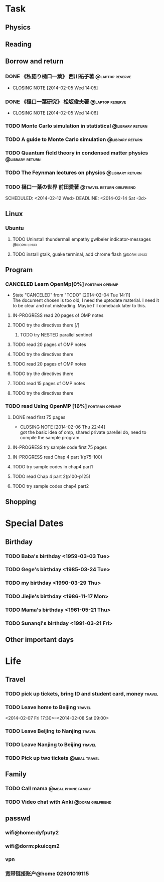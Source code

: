* Task
** Physics
** Reading
** Borrow and return
*** DONE 《私語り樋口一葉》 西川祐子著			    :@laptop:reserve:
    CLOSED: [2014-02-05 Wed 14:05] DEADLINE: <2014-02-09 Sun -3d> SCHEDULED: <2014-02-07 Fri>
    - CLOSING NOTE [2014-02-05 Wed 14:05]
*** DONE 《樋口一葉研究》 松坂俊夫著			    :@laptop:reserve:
    CLOSED: [2014-02-05 Wed 14:06] SCHEDULED: <2014-02-07 Fri> DEADLINE: <2014-02-09 Sun -3d>
    - CLOSING NOTE [2014-02-05 Wed 14:06]
*** TODO Monte Carlo simulation in statistical		    :@library:return:
    DEADLINE: <2014-02-22 Sat -3d> SCHEDULED: <2014-02-19 Wed>
    :PROPERTIES:
    :SN: O414.2/B511.4
    :TITLE: Monte Carlo simulation in statistical physics : an introduction
    :AUTHOR: Binder, K. (Kurt), 1944- 
    :END:
*** TODO A guide to Monte Carlo simulation		    :@library:return:
    DEADLINE: <2014-02-22 Sat -3d> SCHEDULED: <2014-02-19 Wed>
    :PROPERTIES:
    :AUTHOR:Landau, David P.
    :SN:O414.2/L231
    :TITLE:A guide to Monte Carlo simulation in statistical physics
    :END:
*** TODO Quantum field theory in condensed matter physics   :@library:return:
    DEADLINE: <2014-02-22 Sat -3d> SCHEDULED: <2014-02-19 Wed>
    :PROPERTIES:
    :AUTHOR:Feymann
    :SN:O4/F438/2004(v.3)
    :END:
*** TODO The Feynman lectures on physics		    :@library:return:
    DEADLINE: <2014-02-22 Sat -3d> SCHEDULED: <2014-02-19 Wed>
    :PROPERTIES:
    :SN:       O4/F438/2004(v.3)
    :AUTHOR:   Feymann
    :END:
*** TODO 樋口一葉の世界 前田愛著		  :@travel:return:girlfriend:
    SCHEDULED: <2014-02-12 Wed> DEADLINE: <2014-02-14 Sat -3d> 
    :PROPERTIES:
    :SN: I313.064/15/J
    :END:
** Linux
*** Ubuntu
**** TODO Uninstall thundermail empathy gwlbeler indicator-messages :@dorm:linux:
**** TODO install gtalk, guake terminal, add chrome flash 	:@dorm:linux:
** Program
*** CANCELED Learn OpenMp[0%]				     :fortran:openmp:
    CLOSED: [2014-02-04 Tue 14:11] DEADLINE: <2014-02-07 Fri -3d>
    - State "CANCELED"   from "TODO"       [2014-02-04 Tue 14:11] \\
      The document chosen is too old, I need the uptodate material. I need it to be 
      clear and not misleading. Maybe I'll comeback later to this.
**** IN-PROGRESS read 20 pages of OMP notes
**** TODO try the directives there [/]
***** TODO try NESTED parallel sentinel
**** TODO read 20 pages of OMP notes
**** TODO try the directives there
**** TODO read 20 pages of OMP notes
**** TODO try the directives there
**** TODO read 15 pages of OMP notes
**** TODO try the directives there
*** TODO read Using OpenMP	[16%]			     :fortran:openmp:
**** DONE read first 75 pages
     CLOSED: [2014-02-06 Thu 22:44]
     - CLOSING NOTE [2014-02-06 Thu 22:44] \\
       got the basic idea of omp, shared private parellel do, need to compile the 
       sample program
**** IN-PROGRESS try sample code first 75 pages
**** IN-PROGRESS read Chap 4 part 1(p75-100)
**** TODO try sample codes in chap4 part1
**** TODO read Chap 4 part 2(p100-p125)
**** TODO try sample codes chap4 part2
** Shopping
* Special Dates
** Birthday
*** TODO Baba's birthday <1959-03-03 Tue>
*** TODO Gege's birthday <1985-03-24 Tue>
    SCHEDULED: <2014-03-24 Mon +1y>
*** TODO my birthday <1990-03-29 Thu>
    SCHEDULED: <2014-03-29 Sat +1y>
*** TODO Jiejie's birthday <1986-11-17 Mon>
    SCHEDULED: <2014-11-17 Mon +1y>
*** TODO Mama's birthday <1961-05-21 Thu>
    SCHEDULED: <2014-05-21 Wed +1y>
*** TODO Sunanqi's birthday <1991-03-21 Fri>
    SCHEDULED: <2014-03-21 Fri +1y>
** Other important days
* Life
** Travel
*** TODO pick up tickets, bring ID and student card, money	     :travel:
    DEADLINE: <2014-02-06 Thu -3d> SCHEDULED: <2014-02-02 Sun>
*** TODO Leave home to Beijing					     :travel:
    :PROPERTIES:
    :T44:      compartment 17, seat 12
    :END:
    <2014-02-07 Fri 17:30>--<2014-02-08 Sat 09:00>
*** TODO Leave Beijing to Nanjing				     :travel:
    SCHEDULED: <2014-02-13 Thu 21:41>
    :PROPERTIES:
    :T65:      7-14-up
    :END:
*** TODO Leave Nanjing to Beijing				     :travel:
    SCHEDULED: <2014-02-16 Sun 22:48>
    :PROPERTIES:
    :T66:      10-17-middle
    :END:
*** TODO Pick up two tickets				       :@meal:travel:
    DEADLINE: <2014-02-12 Wed>
** Family
*** TODO Call mama					 :@meal:phone:family:
    SCHEDULED: <2014-02-08 Sat ++1w>
*** TODO Video chat with Anki				   :@dorm:girlfriend:
    SCHEDULED: <2014-02-09 Sun ++3d>
** passwd
*** wifi@home:dyfputy2
*** wifi@dorm:pkuicqm2
*** vpn
    :PROPERTIES:
    :gateway:  162.105.203.99
    :DNS:      162.105.129.27; 162.105.129.26
    :OTHER: [[file:attach/vpn.png][linux capture]]
    :END:
*** 宽带链接账户@home 02901019115

